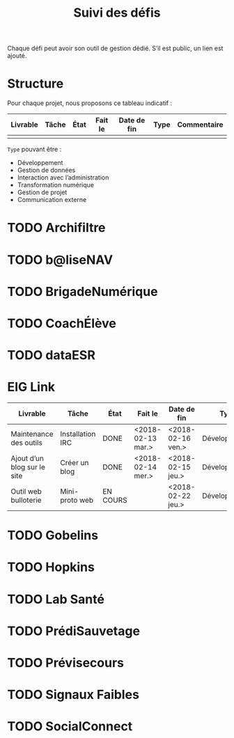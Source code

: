 #+title: Suivi des défis

Chaque défi peut avoir son outil de gestion dédié.  S’il est public,
un lien est ajouté.

* Structure

Pour chaque projet, nous proposons ce tableau indicatif :

| Livrable | Tâche | État | Fait le | Date de fin | Type | Commentaire |
|----------+-------+------+---------+-------------+------+-------------|
|          |       |      |         |             |      |             |

=Type= pouvant être :

- Développement
- Gestion de données
- Interaction avec l’administration
- Transformation numérique
- Gestion de projet
- Communication externe

* TODO Archifiltre
* TODO b@liseNAV
* TODO BrigadeNumérique
* TODO CoachÉlève
* TODO dataESR
* EIG Link

| Livrable                    | Tâche            | État     | Fait le           | Date de fin       | Type          | Commentaire |
|-----------------------------+------------------+----------+-------------------+-------------------+---------------+-------------|
| Maintenance des outils      | Installation IRC | DONE     | <2018-02-13 mar.> | <2018-02-16 ven.> | Développement |             |
| Ajout d’un blog sur le site | Créer un blog    | DONE     | <2018-02-14 mer.> | <2018-02-15 jeu.> | Développement |             |
| Outil web bulloterie        | Mini-proto web   | EN COURS |                   | <2018-02-22 jeu.> | Développement |             |

* TODO Gobelins
* TODO Hopkins
* TODO Lab Santé
* TODO PrédiSauvetage
* TODO Prévisecours
* TODO Signaux Faibles
* TODO SocialConnect

